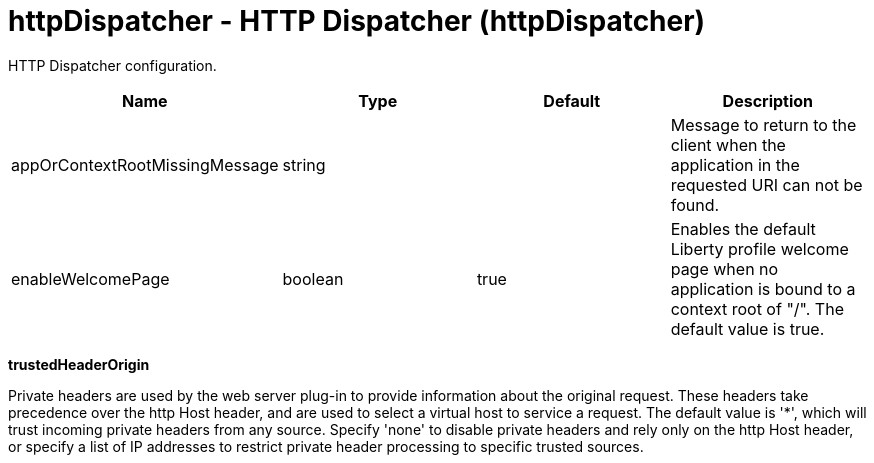 :page-layout: config
= +httpDispatcher - HTTP Dispatcher+ (+httpDispatcher+)
:stylesheet: ../config.css
:linkcss: 
:nofooter: 

+HTTP Dispatcher configuration.+

[cols="a,a,a,a",width="100%"]
|===
|Name|Type|Default|Description

|+appOrContextRootMissingMessage+

|string

|

|+Message to return to the client when the application in the requested URI can not be found.+

|+enableWelcomePage+

|boolean

|+true+

|+Enables the default Liberty profile welcome page when no application is bound to a context root of "/".  The default value is true.+
|===
[#+trustedHeaderOrigin+]*trustedHeaderOrigin*

+Private headers are used by the web server plug-in to provide information about the original request. These headers take precedence over the http Host header, and are used to select a virtual host to service a request. The default value is '*', which will trust incoming private headers from any source. Specify 'none' to disable private headers and rely only on the http Host header, or specify a list of IP addresses to restrict private header processing to specific trusted sources.+


